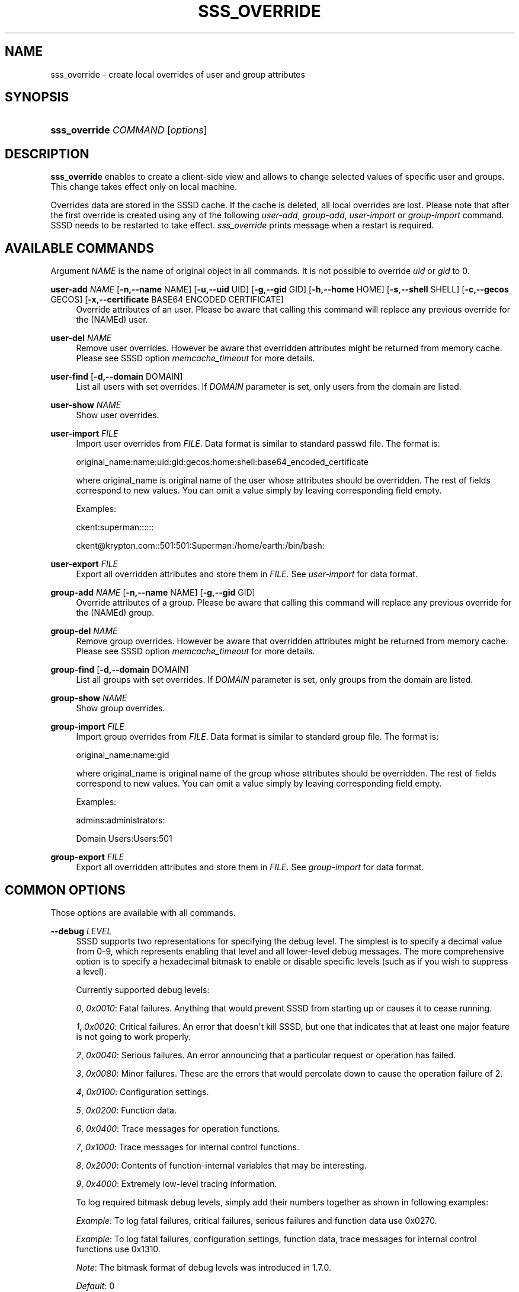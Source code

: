 '\" t
.\"     Title: sss_override
.\"    Author: The SSSD upstream - https://pagure.io/SSSD/sssd/
.\" Generator: DocBook XSL Stylesheets vsnapshot <http://docbook.sf.net/>
.\"      Date: 12/09/2020
.\"    Manual: SSSD Manual pages
.\"    Source: SSSD
.\"  Language: English
.\"
.TH "SSS_OVERRIDE" "8" "12/09/2020" "SSSD" "SSSD Manual pages"
.\" -----------------------------------------------------------------
.\" * Define some portability stuff
.\" -----------------------------------------------------------------
.\" ~~~~~~~~~~~~~~~~~~~~~~~~~~~~~~~~~~~~~~~~~~~~~~~~~~~~~~~~~~~~~~~~~
.\" http://bugs.debian.org/507673
.\" http://lists.gnu.org/archive/html/groff/2009-02/msg00013.html
.\" ~~~~~~~~~~~~~~~~~~~~~~~~~~~~~~~~~~~~~~~~~~~~~~~~~~~~~~~~~~~~~~~~~
.ie \n(.g .ds Aq \(aq
.el       .ds Aq '
.\" -----------------------------------------------------------------
.\" * set default formatting
.\" -----------------------------------------------------------------
.\" disable hyphenation
.nh
.\" disable justification (adjust text to left margin only)
.ad l
.\" -----------------------------------------------------------------
.\" * MAIN CONTENT STARTS HERE *
.\" -----------------------------------------------------------------
.SH "NAME"
sss_override \- create local overrides of user and group attributes
.SH "SYNOPSIS"
.HP \w'\fBsss_override\fR\ 'u
\fBsss_override\fR \fICOMMAND\fR [\fIoptions\fR]
.SH "DESCRIPTION"
.PP
\fBsss_override\fR
enables to create a client\-side view and allows to change selected values of specific user and groups\&. This change takes effect only on local machine\&.
.PP
Overrides data are stored in the SSSD cache\&. If the cache is deleted, all local overrides are lost\&. Please note that after the first override is created using any of the following
\fIuser\-add\fR,
\fIgroup\-add\fR,
\fIuser\-import\fR
or
\fIgroup\-import\fR
command\&. SSSD needs to be restarted to take effect\&.
\fIsss_override\fR
prints message when a restart is required\&.
.SH "AVAILABLE COMMANDS"
.PP
Argument
\fINAME\fR
is the name of original object in all commands\&. It is not possible to override
\fIuid\fR
or
\fIgid\fR
to 0\&.
.PP
\fBuser\-add\fR \fINAME\fR [\fB\-n,\-\-name\fR NAME] [\fB\-u,\-\-uid\fR UID] [\fB\-g,\-\-gid\fR GID] [\fB\-h,\-\-home\fR HOME] [\fB\-s,\-\-shell\fR SHELL] [\fB\-c,\-\-gecos\fR GECOS] [\fB\-x,\-\-certificate\fR BASE64 ENCODED CERTIFICATE]
.RS 4
Override attributes of an user\&. Please be aware that calling this command will replace any previous override for the (NAMEd) user\&.
.RE
.PP
\fBuser\-del\fR \fINAME\fR
.RS 4
Remove user overrides\&. However be aware that overridden attributes might be returned from memory cache\&. Please see SSSD option
\fImemcache_timeout\fR
for more details\&.
.RE
.PP
\fBuser\-find\fR [\fB\-d,\-\-domain\fR DOMAIN]
.RS 4
List all users with set overrides\&. If
\fIDOMAIN\fR
parameter is set, only users from the domain are listed\&.
.RE
.PP
\fBuser\-show\fR \fINAME\fR
.RS 4
Show user overrides\&.
.RE
.PP
\fBuser\-import\fR \fIFILE\fR
.RS 4
Import user overrides from
\fIFILE\fR\&. Data format is similar to standard passwd file\&. The format is:
.sp
original_name:name:uid:gid:gecos:home:shell:base64_encoded_certificate
.sp
where original_name is original name of the user whose attributes should be overridden\&. The rest of fields correspond to new values\&. You can omit a value simply by leaving corresponding field empty\&.
.sp
Examples:
.sp
ckent:superman::::::
.sp
ckent@krypton\&.com::501:501:Superman:/home/earth:/bin/bash:
.RE
.PP
\fBuser\-export\fR \fIFILE\fR
.RS 4
Export all overridden attributes and store them in
\fIFILE\fR\&. See
\fIuser\-import\fR
for data format\&.
.RE
.PP
\fBgroup\-add\fR \fINAME\fR [\fB\-n,\-\-name\fR NAME] [\fB\-g,\-\-gid\fR GID]
.RS 4
Override attributes of a group\&. Please be aware that calling this command will replace any previous override for the (NAMEd) group\&.
.RE
.PP
\fBgroup\-del\fR \fINAME\fR
.RS 4
Remove group overrides\&. However be aware that overridden attributes might be returned from memory cache\&. Please see SSSD option
\fImemcache_timeout\fR
for more details\&.
.RE
.PP
\fBgroup\-find\fR [\fB\-d,\-\-domain\fR DOMAIN]
.RS 4
List all groups with set overrides\&. If
\fIDOMAIN\fR
parameter is set, only groups from the domain are listed\&.
.RE
.PP
\fBgroup\-show\fR \fINAME\fR
.RS 4
Show group overrides\&.
.RE
.PP
\fBgroup\-import\fR \fIFILE\fR
.RS 4
Import group overrides from
\fIFILE\fR\&. Data format is similar to standard group file\&. The format is:
.sp
original_name:name:gid
.sp
where original_name is original name of the group whose attributes should be overridden\&. The rest of fields correspond to new values\&. You can omit a value simply by leaving corresponding field empty\&.
.sp
Examples:
.sp
admins:administrators:
.sp
Domain Users:Users:501
.RE
.PP
\fBgroup\-export\fR \fIFILE\fR
.RS 4
Export all overridden attributes and store them in
\fIFILE\fR\&. See
\fIgroup\-import\fR
for data format\&.
.RE
.SH "COMMON OPTIONS"
.PP
Those options are available with all commands\&.
.PP
\fB\-\-debug\fR \fILEVEL\fR
.RS 4
SSSD supports two representations for specifying the debug level\&. The simplest is to specify a decimal value from 0\-9, which represents enabling that level and all lower\-level debug messages\&. The more comprehensive option is to specify a hexadecimal bitmask to enable or disable specific levels (such as if you wish to suppress a level)\&.
.sp
Currently supported debug levels:
.sp
\fI0\fR,
\fI0x0010\fR: Fatal failures\&. Anything that would prevent SSSD from starting up or causes it to cease running\&.
.sp
\fI1\fR,
\fI0x0020\fR: Critical failures\&. An error that doesn\*(Aqt kill SSSD, but one that indicates that at least one major feature is not going to work properly\&.
.sp
\fI2\fR,
\fI0x0040\fR: Serious failures\&. An error announcing that a particular request or operation has failed\&.
.sp
\fI3\fR,
\fI0x0080\fR: Minor failures\&. These are the errors that would percolate down to cause the operation failure of 2\&.
.sp
\fI4\fR,
\fI0x0100\fR: Configuration settings\&.
.sp
\fI5\fR,
\fI0x0200\fR: Function data\&.
.sp
\fI6\fR,
\fI0x0400\fR: Trace messages for operation functions\&.
.sp
\fI7\fR,
\fI0x1000\fR: Trace messages for internal control functions\&.
.sp
\fI8\fR,
\fI0x2000\fR: Contents of function\-internal variables that may be interesting\&.
.sp
\fI9\fR,
\fI0x4000\fR: Extremely low\-level tracing information\&.
.sp
To log required bitmask debug levels, simply add their numbers together as shown in following examples:
.sp
\fIExample\fR: To log fatal failures, critical failures, serious failures and function data use 0x0270\&.
.sp
\fIExample\fR: To log fatal failures, configuration settings, function data, trace messages for internal control functions use 0x1310\&.
.sp
\fINote\fR: The bitmask format of debug levels was introduced in 1\&.7\&.0\&.
.sp
\fIDefault\fR: 0
.RE
.SH "SEE ALSO"
.PP
\fBsssd\fR(8),
\fBsssd.conf\fR(5),
\fBsssd-ldap\fR(5),
\fBsssd-krb5\fR(5),
\fBsssd-simple\fR(5),
\fBsssd-ipa\fR(5),
\fBsssd-ad\fR(5),
\fBsssd-files\fR(5),
\fBsssd-sudo\fR(5),
\fBsssd-session-recording\fR(5),
\fBsss_cache\fR(8),
\fBsss_debuglevel\fR(8),
\fBsss_obfuscate\fR(8),
\fBsss_seed\fR(8),
\fBsssd_krb5_locator_plugin\fR(8),
\fBsss_ssh_authorizedkeys\fR(8), \fBsss_ssh_knownhostsproxy\fR(8),
\fBsssd-ifp\fR(5),
\fBpam_sss\fR(8)\&.
\fBsss_rpcidmapd\fR(5)
.SH "AUTHORS"
.PP
\fBThe SSSD upstream \- https://pagure\&.io/SSSD/sssd/\fR
